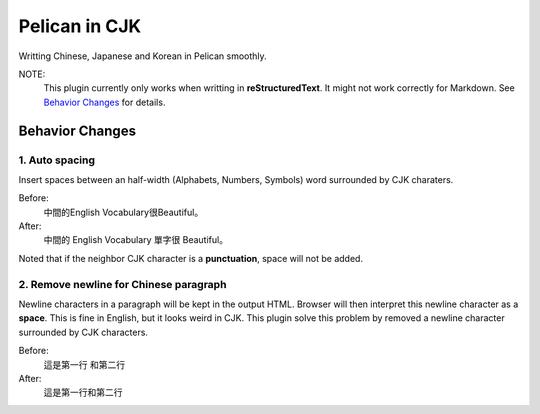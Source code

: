 Pelican in CJK
##############

Writting Chinese, Japanese and Korean in Pelican smoothly.

NOTE:
   This plugin currently only works when writting in **reStructuredText**.
   It might not work correctly for Markdown. See `Behavior Changes`_ for details.

Behavior Changes
****************

1. Auto spacing
===============

Insert spaces between an half-width (Alphabets, Numbers, Symbols) word
surrounded by CJK charaters.

Before:
   中間的English Vocabulary很Beautiful。

After:
   中間的 English Vocabulary 單字很 Beautiful。

Noted that if the neighbor CJK character is a **punctuation**, space will not be
added.

2. Remove newline for Chinese paragraph
=======================================

Newline characters in a paragraph will be kept in the output HTML. Browser will
then interpret this newline character as a **space**. This is fine in English,
but it looks weird in CJK. This plugin solve this problem by removed a newline
character surrounded by CJK characters.

Before:
   這是第一行
   和第二行

After:
   這是第一行和第二行
